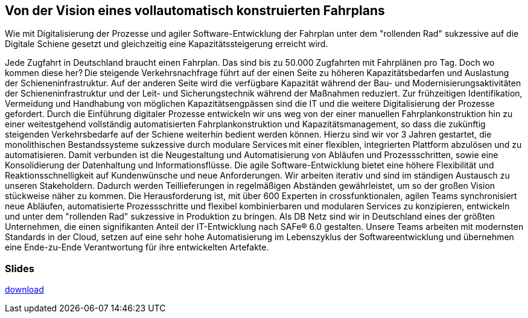 :jbake-title: PostgreSQL
:jbake-card: Von der Vision eines vollautomatisch konstruierten Fahrplans
:jbake-date: 2023-12-21
:jbake-type: post
:jbake-status: published
:jbake-menu: Blog
:jbake-discussion: 1076
:jbake-author: Stefan Gründling, Oliver Hammer
:jbake-teaser-image: topics/devops.png
:jbake-tags: SQL, Oracle


== Von der Vision eines vollautomatisch konstruierten Fahrplans

Wie mit Digitalisierung der Prozesse und agiler Software-Entwicklung der Fahrplan unter dem "rollenden Rad" sukzessive auf die Digitale Schiene gesetzt und gleichzeitig eine Kapazitätssteigerung erreicht wird.
++++
<!-- teaser -->
++++

Jede Zugfahrt in Deutschland braucht einen Fahrplan.
Das sind bis zu 50.000 Zugfahrten mit Fahrplänen pro Tag.
Doch wo kommen diese her? Die steigende Verkehrsnachfrage führt auf der einen Seite zu höheren Kapazitätsbedarfen und Auslastung der Schieneninfrastruktur.
Auf der anderen Seite wird die verfügbare Kapazität während der Bau- und Modernisierungsaktivitäten der Schieneninfrastruktur und der Leit- und Sicherungstechnik während der Maßnahmen reduziert.
Zur frühzeitigen Identifikation, Vermeidung und Handhabung von möglichen Kapazitätsengpässen sind die IT und die weitere Digitalisierung der Prozesse gefordert.
Durch die Einführung digitaler Prozesse entwickeln wir uns weg von der einer manuellen Fahrplankonstruktion hin zu einer weitestgehend vollständig automatisierten Fahrplankonstruktion und Kapazitätsmanagement,
so dass die zukünftig steigenden Verkehrsbedarfe auf der Schiene weiterhin bedient werden können. Hierzu sind wir vor 3 Jahren gestartet, die monolithischen Bestandssysteme sukzessive durch modulare Services mit einer flexiblen, integrierten Plattform abzulösen und zu automatisieren.
Damit verbunden ist die Neugestaltung und Automatisierung von Abläufen und Prozessschritten, sowie eine Konsolidierung der Datenhaltung und Informationsflüsse.
Die agile Software-Entwicklung bietet eine höhere Flexibilität und Reaktionsschnelligkeit auf Kundenwünsche und neue Anforderungen.
Wir arbeiten iterativ und sind im ständigen Austausch zu unseren Stakeholdern. Dadurch werden Teillieferungen in regelmäßigen Abständen gewährleistet, um so der großen Vision stückweise näher zu kommen.
Die Herausforderung ist, mit über 600 Experten in crossfunktionalen, agilen Teams synchronisiert neue Abläufen, automatisierte Prozessschritte und flexibel kombinierbaren und modularen Services zu konzipieren, entwickeln und unter dem "rollenden Rad" sukzessive in Produktion zu bringen. 
Als DB Netz sind wir in Deutschland eines der größten Unternehmen, die einen signifikanten Anteil der IT-Entwicklung nach SAFe® 6.0 gestalten.
Unsere Teams arbeiten mit modernsten Standards in der Cloud, setzen auf eine sehr hohe Automatisierung im Lebenszyklus der Softwareentwicklung und übernehmen eine Ende-zu-Ende Verantwortung für ihre entwickelten Artefakte.  


=== Slides

https://www.dbsystel.de/resource/blob/12597952/7bb044041329258cda34e653b2425adb/Von-der-Vision-eines-vollautomatisch-konstruierten-Fahrplans-data.pdf[download]